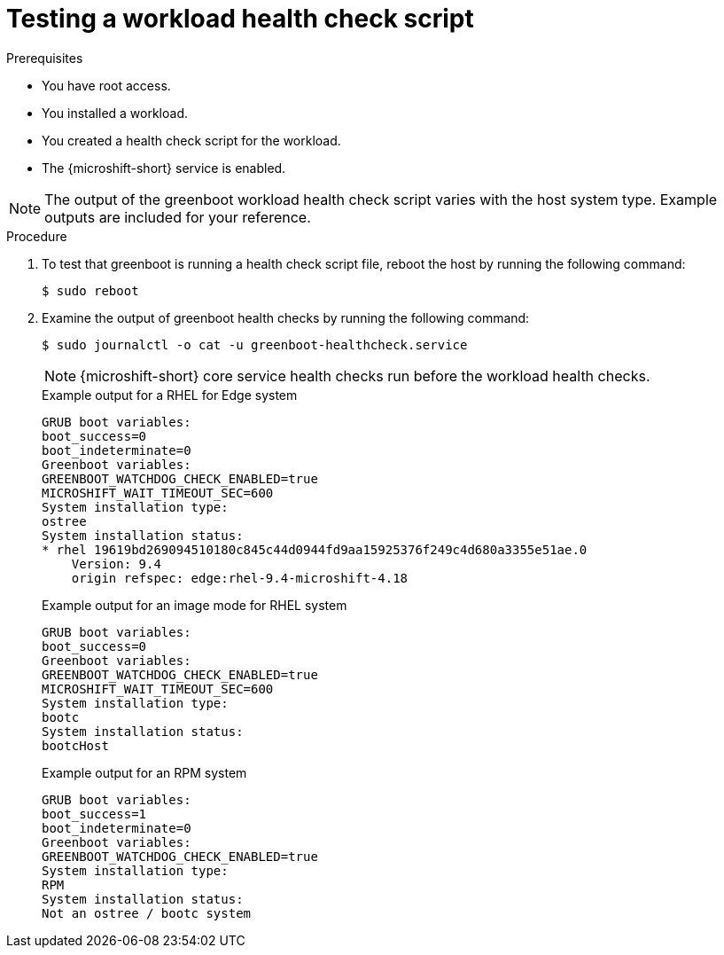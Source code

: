 //Module included in the following assemblies:
//
//* microshift_running_apps/microshift-greenboot-workload-scripts.adoc

:_mod-docs-content-type: PROCEDURE
[id="microshift-greenboot-test-workload-health-check-script_{context}"]
= Testing a workload health check script

.Prerequisites

* You have root access.
* You installed a workload.
* You created a health check script for the workload.
* The {microshift-short} service is enabled.

[NOTE]
====
The output of the greenboot workload health check script varies with the host system type. Example outputs are included for your reference.
====

.Procedure

. To test that greenboot is running a health check script file, reboot the host by running the following command:
+
[source,terminal]
----
$ sudo reboot
----

. Examine the output of greenboot health checks by running the following command:
+
[source,terminal]
----
$ sudo journalctl -o cat -u greenboot-healthcheck.service
----
+
[NOTE]
====
{microshift-short} core service health checks run before the workload health checks.
====
+
.Example output for a RHEL for Edge system
[source,terminal]
----
GRUB boot variables:
boot_success=0
boot_indeterminate=0
Greenboot variables:
GREENBOOT_WATCHDOG_CHECK_ENABLED=true
MICROSHIFT_WAIT_TIMEOUT_SEC=600
System installation type:
ostree
System installation status:
* rhel 19619bd269094510180c845c44d0944fd9aa15925376f249c4d680a3355e51ae.0
    Version: 9.4
    origin refspec: edge:rhel-9.4-microshift-4.18
----
+
.Example output for an image mode for RHEL system
[source,terminal]
----
GRUB boot variables:
boot_success=0
Greenboot variables:
GREENBOOT_WATCHDOG_CHECK_ENABLED=true
MICROSHIFT_WAIT_TIMEOUT_SEC=600
System installation type:
bootc
System installation status:
bootcHost
----
+
.Example output for an RPM system
[source,terminal]
----
GRUB boot variables:
boot_success=1
boot_indeterminate=0
Greenboot variables:
GREENBOOT_WATCHDOG_CHECK_ENABLED=true
System installation type:
RPM
System installation status:
Not an ostree / bootc system
----

